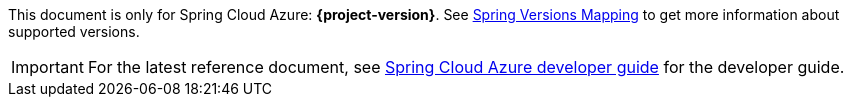 
This document is only for Spring Cloud Azure: **{project-version}**. See https://github.com/Azure/azure-sdk-for-java/wiki/Spring-Versions-Mapping[Spring Versions Mapping] to get more information about supported versions.

IMPORTANT: For the latest reference document, see https://aka.ms/spring/msdocs/developer-guide[Spring Cloud Azure developer guide] for the developer guide.